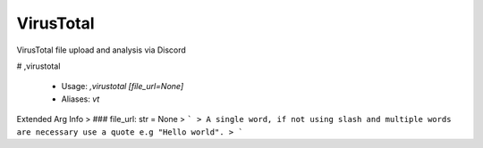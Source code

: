 VirusTotal
==========

VirusTotal file upload and analysis via Discord

# ,virustotal

 - Usage: `,virustotal [file_url=None]`
 - Aliases: `vt`
Extended Arg Info
> ### file_url: str = None
> ```
> A single word, if not using slash and multiple words are necessary use a quote e.g "Hello world".
> ```


